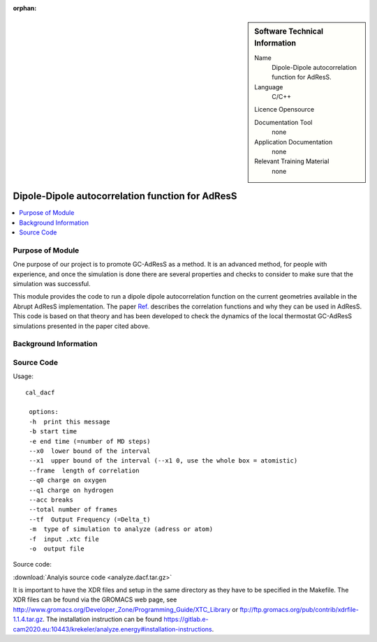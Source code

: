 :orphan:

..  In ReStructured Text (ReST) indentation and spacing are very important (it is how ReST knows what to do with your
    document). For ReST to understand what you intend and to render it correctly please to keep the structure of this
    template. Make sure that any time you use ReST syntax (such as for ".. sidebar::" below), it needs to be preceded
    and followed by white space (if you see warnings when this file is built they this is a common origin for problems).


..  Firstly, let's add technical info as a sidebar and allow text below to wrap around it. This list is a work in
    progress, please help us improve it. We use *definition lists* of ReST_ to make this readable.

..  sidebar:: Software Technical Information

  Name
    Dipole-Dipole autocorrelation function for AdResS.

  Language
    C/C++

  Licence
  Opensource

  Documentation Tool
    none
    
  Application Documentation
    none
	
  Relevant Training Material
    none
	
..  In the next line you have the name of how this module will be referenced in the main documentation (which you  can
    reference, in this case, as ":ref:`example`"). You *MUST* change the reference below from "example" to something
    unique otherwise you will cause cross-referencing errors. The reference must come right before the heading for the
    reference to work (so don't insert a comment between).

#################################################
Dipole-Dipole autocorrelation function for AdResS
#################################################

..  Let's add a local table of contents to help people navigate the page

..  contents:: :local:

..  Add an abstract for a *general* audience here. Write a few lines that explains the "helicopter view" of why you are
    creating this module. For example, you might say that "This module is a stepping stone to incorporating XXXX effects
    into YYYY process, which in turn should allow ZZZZ to be simulated. If successful, this could make it possible to
    produce compound AAAA while avoiding expensive process BBBB and CCCC."

Purpose of Module
_________________

One purpose of our project is to promote GC-AdResS as a method. It is an advanced method, for people with experience, and once the simulation is done there are several properties and checks to consider to make sure that the simulation was successful.

This module provides the code to run a dipole dipole autocorrelation function on the current geometries available in the Abrupt AdResS implementation. The paper 
`Ref. <http://iopscience.iop.org/article/10.1088/1367-2630/17/8/083042>`_ describes the correlation functions and why they can be used in AdResS. This code is based on that theory and has been developed to check the dynamics of the local thermostat GC-AdResS simulations presented in the paper cited above.


.. Keep the helper text below around in your module by just adding "..  " in front of it, which turns it into a comment


Background Information
______________________

.. Keep the helper text below around in your module by just adding "..  " in front of it, which turns it into a comment


Source Code
___________

.. Notice the syntax of a URL reference below `Text <URL>`_

Usage:

:: 

 cal_dacf
  
  options: 
  -h  print this message
  -b start time 
  -e end time (=number of MD steps)
  --x0  lower bound of the interval
  --x1  upper bound of the interval (--x1 0, use the whole box = atomistic)
  --frame  length of correlation
  --q0 charge on oxygen 
  --q1 charge on hydrogen
  --acc breaks
  --total number of frames
  --tf  Output Frequency (=Delta_t)
  -m  type of simulation to analyze (adress or atom)
  -f  input .xtc file
  -o  output file
  
  
Source code:
   
:download:`Analyis source code <analyze.dacf.tar.gz>`

It is important to have the XDR files and setup in the same directory as they have to be specified in the Makefile. The XDR files can be found via the GROMACS web page, see `<http://www.gromacs.org/Developer_Zone/Programming_Guide/XTC_Library>`_ or `<ftp://ftp.gromacs.org/pub/contrib/xdrfile-1.1.4.tar.gz>`_. The installation instruction can be found `<https://gitlab.e-cam2020.eu:10443/krekeler/analyze.energy#installation-instructions>`_. 
